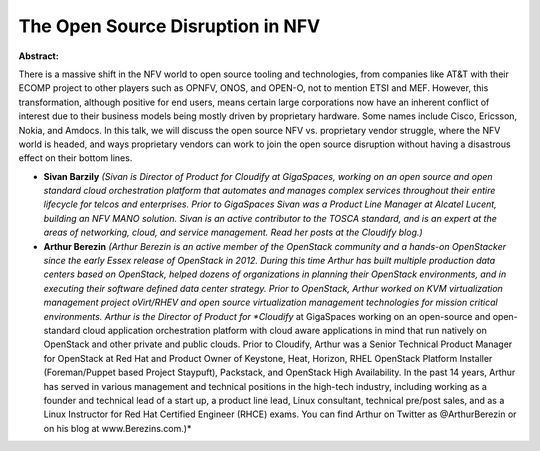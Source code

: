 The Open Source Disruption in NFV
~~~~~~~~~~~~~~~~~~~~~~~~~~~~~~~~~

**Abstract:**

There is a massive shift in the NFV world to open source tooling and technologies, from companies like AT&T with their ECOMP project to other players such as OPNFV, ONOS, and OPEN-O, not to mention ETSI and MEF. However, this transformation, although positive for end users, means certain large corporations now have an inherent conflict of interest due to their business models being mostly driven by proprietary hardware. Some names include Cisco, Ericsson, Nokia, and Amdocs. In this talk, we will discuss the open source NFV vs. proprietary vendor struggle, where the NFV world is headed, and ways proprietary vendors can work to join the open source disruption without having a disastrous effect on their bottom lines.


* **Sivan Barzily** *(Sivan is Director of Product for Cloudify at GigaSpaces, working on an open source and open standard cloud orchestration platform that automates and manages complex services throughout their entire lifecycle for telcos and enterprises. Prior to GigaSpaces Sivan was a Product Line Manager at Alcatel Lucent, building an NFV MANO solution. Sivan is an active contributor to the TOSCA standard, and is an expert at the areas of networking, cloud, and service management. Read her posts at the Cloudify blog.)*

* **Arthur Berezin** *(Arthur Berezin is an active member of the OpenStack community and a hands-on OpenStacker since the early Essex release of OpenStack in 2012. During this time Arthur has built multiple production data centers based on OpenStack, helped dozens of organizations in planning their OpenStack environments, and in executing their software defined data center strategy. Prior to OpenStack, Arthur worked on KVM virtualization management project oVirt/RHEV and open source virtualization management technologies for mission critical environments. Arthur is the Director of Product for *Cloudify* at GigaSpaces working on an open-source and open-standard cloud application orchestration platform with cloud aware applications in mind that run natively on OpenStack and other private and public clouds. Prior to Cloudify, Arthur was a Senior Technical Product Manager for OpenStack at Red Hat and Product Owner of Keystone, Heat, Horizon, RHEL OpenStack Platform Installer (Foreman/Puppet based Project Staypuft), Packstack, and OpenStack High Availability. In the past 14 years, Arthur has served in various management and technical positions in the high-tech industry, including working as a founder and technical lead of a start up, a product line lead, Linux consultant, technical pre/post sales, and as a Linux Instructor for Red Hat Certified Engineer (RHCE) exams. You can find Arthur on Twitter as @ArthurBerezin or on his blog at www.Berezins.com.)*
